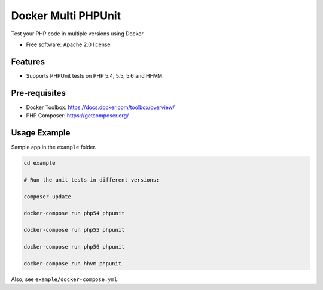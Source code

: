 ===============================
Docker Multi PHPUnit
===============================

Test your PHP code in multiple versions using Docker.

* Free software: Apache 2.0 license

Features
--------

* Supports PHPUnit tests on PHP 5.4, 5.5, 5.6 and HHVM.

Pre-requisites
--------------

* Docker Toolbox: https://docs.docker.com/toolbox/overview/
* PHP Composer: https://getcomposer.org/ 

Usage Example
---------------------

Sample app in the ``example`` folder.

.. code:: bash

    cd example

    # Run the unit tests in different versions:

    composer update

    docker-compose run php54 phpunit

    docker-compose run php55 phpunit

    docker-compose run php56 phpunit

    docker-compose run hhvm phpunit


Also, see ``example/docker-compose.yml``.
